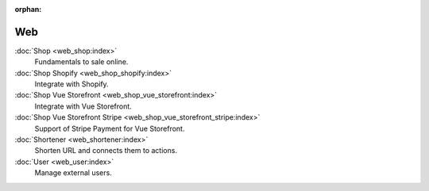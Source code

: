 :orphan:

.. _index-web:

Web
===

:doc:`Shop <web_shop:index>`
   Fundamentals to sale online.

:doc:`Shop Shopify <web_shop_shopify:index>`
   Integrate with Shopify.

:doc:`Shop Vue Storefront <web_shop_vue_storefront:index>`
   Integrate with Vue Storefront.

:doc:`Shop Vue Storefront Stripe <web_shop_vue_storefront_stripe:index>`
   Support of Stripe Payment for Vue Storefront.

:doc:`Shortener <web_shortener:index>`
   Shorten URL and connects them to actions.

:doc:`User <web_user:index>`
   Manage external users.
